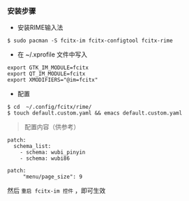 *** 安装步骤

- 安装RIME输入法
#+BEGIN_SRC 
$ sudo pacman -S fcitx-im fcitx-configtool fcitx-rime
#+END_SRC

- 在 ~/.xprofile 文件中写入
#+BEGIN_SRC 
export GTK_IM_MODULE=fcitx
export QT_IM_MODULE=fcitx
export XMODIFIERS="@im=fcitx"
#+END_SRC

- 配置
#+BEGIN_SRC 
$ cd  ~/.config/fcitx/rime/
$ touch default.custom.yaml && emacs default.custom.yaml
#+END_SRC

#+begin_quote
配置内容（供参考）
#+end_quote
#+BEGIN_SRC 
patch:
  schema_list:
    - schema: wubi_pinyin
    - schema: wubi86

patch:
     "menu/page_size": 9
#+END_SRC

然后 =重启 fcitx-im 控件= ，即可生效



